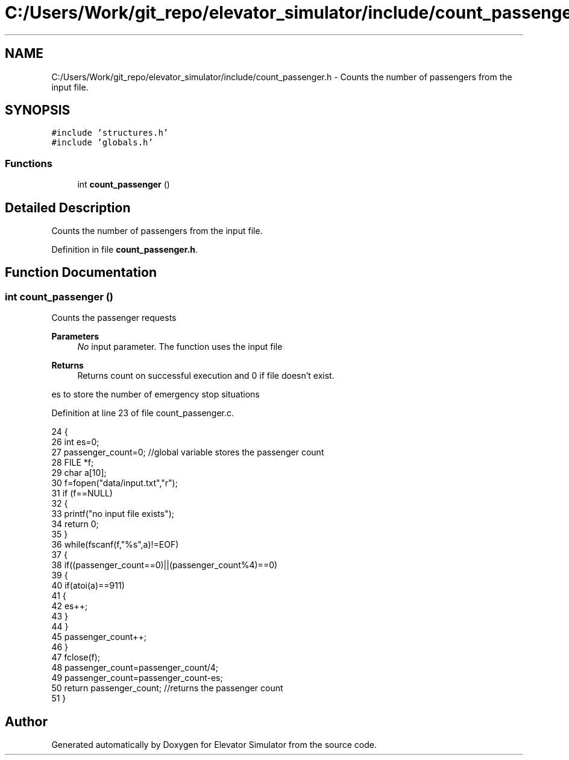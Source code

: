 .TH "C:/Users/Work/git_repo/elevator_simulator/include/count_passenger.h" 3 "Fri Apr 24 2020" "Version 2.0" "Elevator Simulator" \" -*- nroff -*-
.ad l
.nh
.SH NAME
C:/Users/Work/git_repo/elevator_simulator/include/count_passenger.h \- Counts the number of passengers from the input file\&.  

.SH SYNOPSIS
.br
.PP
\fC#include 'structures\&.h'\fP
.br
\fC#include 'globals\&.h'\fP
.br

.SS "Functions"

.in +1c
.ti -1c
.RI "int \fBcount_passenger\fP ()"
.br
.in -1c
.SH "Detailed Description"
.PP 
Counts the number of passengers from the input file\&. 


.PP
Definition in file \fBcount_passenger\&.h\fP\&.
.SH "Function Documentation"
.PP 
.SS "int count_passenger ()"
Counts the passenger requests
.PP
\fBParameters\fP
.RS 4
\fINo\fP input parameter\&. The function uses the input file
.RE
.PP
\fBReturns\fP
.RS 4
Returns count on successful execution and 0 if file doesn't exist\&. 
.RE
.PP
es to store the number of emergency stop situations
.PP
Definition at line 23 of file count_passenger\&.c\&.
.PP
.nf
24 {
26     int es=0;
27     passenger_count=0; //global variable stores the passenger count
28     FILE *f;
29     char a[10];
30     f=fopen("data/input\&.txt","r");
31     if (f==NULL) 
32     { 
33         printf("no input file exists"); 
34         return 0; 
35     }
36     while(fscanf(f,"%s",a)!=EOF)
37     {
38         if((passenger_count==0)||(passenger_count%4)==0)
39         {
40             if(atoi(a)==911)
41             {
42             es++;
43             }
44         }
45         passenger_count++;
46     }
47     fclose(f);
48     passenger_count=passenger_count/4;
49     passenger_count=passenger_count-es;
50     return passenger_count;  //returns the passenger count
51 }
.fi
.SH "Author"
.PP 
Generated automatically by Doxygen for Elevator Simulator from the source code\&.
